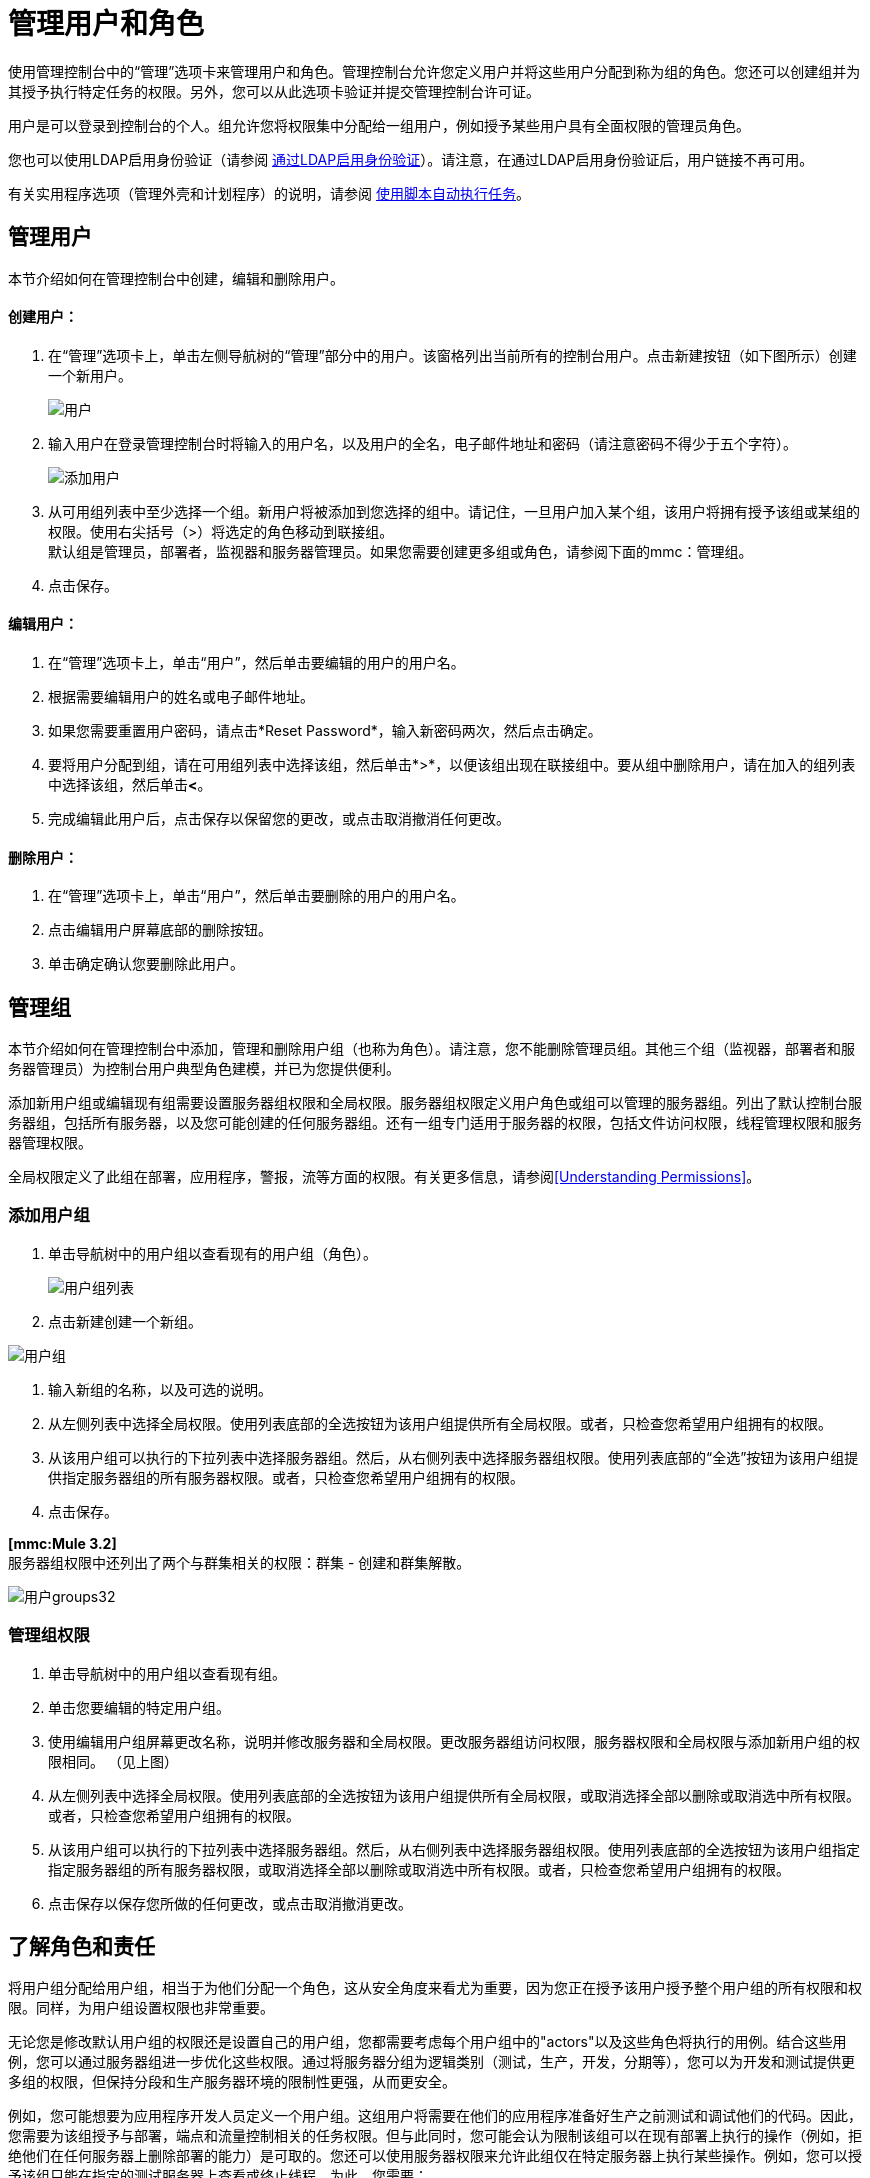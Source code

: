 = 管理用户和角色

使用管理控制台中的“管理”选项卡来管理用户和角色。管理控制台允许您定义用户并将这些用户分配到称为组的角色。您还可以创建组并为其授予执行特定任务的权限。另外，您可以从此选项卡验证并提交管理控制台许可证。

用户是可以登录到控制台的个人。组允许您将权限集中分配给一组用户，例如授予某些用户具有全面权限的管理员角色。

您也可以使用LDAP启用身份验证（请参阅 link:/mule-management-console/v/3.2/enabling-authentication-through-ldap[通过LDAP启用身份验证]）。请注意，在通过LDAP启用身份验证后，用户链接不再可用。

有关实用程序选项（管理外壳和计划程序）的说明，请参阅 link:/mule-management-console/v/3.2/automating-tasks-using-scripts[使用脚本自动执行任务]。

== 管理用户

本节介绍如何在管理控制台中创建，编辑和删除用户。

==== 创建用户：

. 在“管理”选项卡上，单击左侧导航树的“管理”部分中的用户。该窗格列出当前所有的控制台用户。点击新建按钮（如下图所示）创建一个新用户。
+
image:users.png[用户]
+

. 输入用户在登录管理控制台时将输入的用户名，以及用户的全名，电子邮件地址和密码（请注意密码不得少于五个字符）。
+
image:add-user.png[添加用户]
+

. 从可用组列表中至少选择一个组。新用户将被添加到您选择的组中。请记住，一旦用户加入某个组，该用户将拥有授予该组或某组的权限。使用右尖括号（>）将选定的角色移动到联接组。 +
默认组是管理员，部署者，监视器和服务器管理员。如果您需要创建更多组或角色，请参阅下面的mmc：管理组。
. 点击保存。

==== 编辑用户：

. 在“管理”选项卡上，单击“用户”，然后单击要编辑的用户的用户名。
. 根据需要编辑用户的姓名或电子邮件地址。
. 如果您需要重置用户密码，请点击*Reset Password*，输入新密码两次，然后点击确定。
. 要将用户分配到组，请在可用组列表中选择该组，然后单击*>*，以便该组出现在联接组中。要从组中删除用户，请在加入的组列表中选择该组，然后单击**<**。
. 完成编辑此用户后，点击保存以保留您的更改，或点击取消撤消任何更改。

==== 删除用户：

. 在“管理”选项卡上，单击“用户”，然后单击要删除的用户的用户名。
. 点击编辑用户屏幕底部的删除按钮。
. 单击确定确认您要删除此用户。

== 管理组

本节介绍如何在管理控制台中添加，管理和删除用户组（也称为角色）。请注意，您不能删除管理员组。其他三个组（监视器，部署者和服务器管理员）为控制台用户典型角色建模，并已为您提供便利。

添加新用户组或编辑现有组需要设置服务器组权限和全局权限。服务器组权限定义用户角色或组可以管理的服务器组。列出了默认控制台服务器组，包括所有服务器，以及您可能创建的任何服务器组。还有一组专门适用于服务器的权限，包括文件访问权限，线程管理权限和服务器管理权限。

全局权限定义了此组在部署，应用程序，警报，流等方面的权限。有关更多信息，请参阅<<Understanding Permissions>>。

=== 添加用户组

. 单击导航树中的用户组以查看现有的用户组（角色）。
+
image:user-groups-list.png[用户组列表]
+

. 点击新建创建一个新组。

image:user-groups.png[用户组]


. 输入新组的名称，以及可选的说明。
. 从左侧列表中选择全局权限。使用列表底部的全选按钮为该用户组提供所有全局权限。或者，只检查您希望用户组拥有的权限。
. 从该用户组可以执行的下拉列表中选择服务器组。然后，从右侧列表中选择服务器组权限。使用列表底部的“全选”按钮为该用户组提供指定服务器组的所有服务器权限。或者，只检查您希望用户组拥有的权限。
. 点击保存。

*[mmc:Mule 3.2]* +
服务器组权限中还列出了两个与群集相关的权限：群集 - 创建和群集解散。

image:user-groups32.png[用户groups32]

=== 管理组权限

. 单击导航树中的用户组以查看现有组。
. 单击您要编辑的特定用户组。
. 使用编辑用户组屏幕更改名称，说明并修改服务器和全局权限。更改服务器组访问权限，服务器权限和全局权限与添加新用户组的权限相同。 （见上图）
. 从左侧列表中选择全局权限。使用列表底部的全选按钮为该用户组提供所有全局权限，或取消选择全部以删除或取消选中所有权限。或者，只检查您希望用户组拥有的权限。
. 从该用户组可以执行的下拉列表中选择服务器组。然后，从右侧列表中选择服务器组权限。使用列表底部的全选按钮为该用户组指定指定服务器组的所有服务器权限，或取消选择全部以删除或取消选中所有权限。或者，只检查您希望用户组拥有的权限。
. 点击保存以保存您所做的任何更改，或点击取消撤消更改。

== 了解角色和责任

将用户组分配给用户组，相当于为他们分配一个角色，这从安全角度来看尤为重要，因为您正在授予该用户授予整个用户组的所有权限和权限。同样，为用户组设置权限也非常重要。

无论您是修改默认用户组的权限还是设置自己的用户组，您都需要考虑每个用户组中的"actors"以及这些角色将执行的用例。结合这些用例，您可以通过服务器组进一步优化这些权限。通过将服务器分组为逻辑类别（测试，生产，开发，分期等），您可以为开发和测试提供更多组的权限，但保持分段和生产服务器环境的限制性更强，从而更安全。

例如，您可能想要为应用程序开发人员定义一个用户组。这组用户将需要在他们的应用程序准备好生产之前测试和调试他们的代码。因此，您需要为该组授予与部署，端点和流量控制相关的任务权限。但与此同时，您可能会认为限制该组可以在现有部署上执行的操作（例如，拒绝他们在任何服务器上删除部署的能力）是可取的。您还可以使用服务器权限来允许此组仅在特定服务器上执行某些操作。例如，您可以授予该组只能在指定的测试服务器上查看或终止线程。为此，您需要：

创建一组测试服务器并为其分配特定的服务器。 +
 为所需的组分配特定服务器组的所需权限。

（请记住，您可以针对每台服务器应用的权限目前受到限制。有关详细信息，请参阅下面的服务器权限参考。）

如果您创建测试环境，则可能需要使用它来设置和验证特定的部署方案，然后才能在生产环境中使用它们。您可能只想为这些服务器授予对特定用户组的特殊权限。例如，您可以将这些服务器的权限仅分配给特定的用户组。

您可能还希望一类支持技术人员拥有类似于开发人员的功能，但是在分段和生产服务器上。您可能有一个支持小组处理几乎所有权限的敏感帐户。

您可能有其他用户组的职责更多地放在系统管理任务上。对于这些组，您可能希望授予他们管理其他用户，执行脚本以及管理所有服务器组中的警报的权限。

== 了解权限

权限赋予特定用户组执行特定任务的能力。任务可以与服务器相关，例如注册或注销服务器，也可以与应用程序（如部署和流量控制功能或特定用户等）相关。因为授予（或未授予）权限表示系统上的安全性，所以在为新用户组分配权限或修改现有组的权限时应特别小心。

* 全局权限为组中的所有用户提供执行特定任务的能力，从查看部署到控制流和管理用户。
* 服务器权限范围从查看和删除文件，控制服务器以及查杀线程。用户组的服务器权限可能适用于所有服务器或仅适用于指定的服务器组。 +
*[mmc:Mule 3.2]*服务器权限还具有两个与群集相关的活动的权限：创建群集或解散群集。

默认情况下提供的用户组（管理员，部署者，监视器和服务器管理员）均已获得一组全局权限和服务器权限。默认情况下，管理员和服务器管理员都被授予全部全局和服务器权限;也就是说，它们作为超级用户（在UNIX世界中）发挥作用。这些用户组保留这些权限以保持服务器的完整功能很重要。但是，将个人用户分配到这些组中时应该小心，因为每个这样的用户都会立即拥有相同的权限。

*[mmc:Mule 3.2]*默认情况下，管理员和服务器管理员组也具有群集 - 创建和群集解除频带权限。

另外两个默认用户组（Deployers和Monitors）具有非常有限的一组权限。包含这两个用户组是为了说明在为组分配权限时可能采用的粒度。例如，对于部署者，您可能只想授予他们与部署相关的权限（创建，删除，部署，修改和查看部署）。您可以创建一个名为User Administrators的用户组，该用户组只能将新用户添加到系统中，并仅为他们提供管理用户权限。

您可以修改现有用户组的权限，例如默认提供的用户组。您还可以创建新的用户组，然后将全局权限分配给该组，并指定该用户组是否可以在所有服务器上运行或仅在特定服务器组上运行。

全局权限包含以下区域，可能会按照下面的说明给予用户组：

* 应用程序：用户组可能只能查看应用程序和/或控制（启动，停止，重新启动）应用程序
* 审计流程：用户组可以通过流量分析器选项卡审计流程。
* 部署：可以为用户组分配一个或多个与部署相关的权限：创建，删除，部署，修改或查看部署。
* 端点：用户组可以被赋予启动和停止端点的能力。
* 执行脚本：用户组可能具有执行脚本的能力
* 流程：用户组可能只能查看流程和/或控制流程（启动，停止，清除统计）
* 管理警报定义：可以为用户组提供管理警报定义的功能。
* 管理警报目标：可以为用户组管理警报目标。
* 管理警报通知：可以为用户组提供管理警报通知的功能。
* 管理服务器组：可以为用户组提供管理服务器组的能力。
* 管理用户组：用户组可以被赋予管理用户组的能力。
* 管理用户用户组可以被赋予管理用户的能力。
* 池用户组可以被赋予修改池的能力。
* 存储库项目：用户组可以被赋予删除，修改和/或读取存储库项目的能力。
* 查看活动：用户组可以被赋予查看活动的能力。
* 查看提醒：用户组可能有权查看提醒

服务器权限包括以下内容并适用于指定的服务器组或所有服务器：

*  *[mmc:Mule 3.2]*集群：用户组可以被赋予创建或解散集群的能力。
* 文件：用户组可以被赋予管理删除，修改和/或查看文件的能力。
* 服务器：用户组可以被赋予修改，注册，重新启动，取消注册和/或查看服务器的能力。
* 线程：用户组可以被赋予查看和/或终止线程的能力。

link:/mule-management-console/v/3.2/setting-up-alert-destinations-and-notifications[<<上一页：*设置警报目的地和通知*]

link:/mule-management-console/v/3.2/enabling-authentication-through-ldap[下一步：*通过LDAP启用身份验证* >>]
